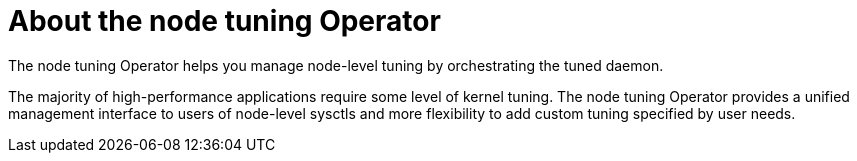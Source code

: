 // Module included in the following assemblies:
//
// * scalability_and_performance/using-node-tuning-operator.adoc

[id='about-node-tuning-operator-{context}']
= About the node tuning Operator

The node tuning Operator helps you manage node-level tuning by orchestrating the
tuned daemon.

The majority of high-performance applications require some level of kernel
tuning. The node tuning Operator provides a unified management interface to
users of node-level sysctls and more flexibility to add custom tuning specified
by user needs.
